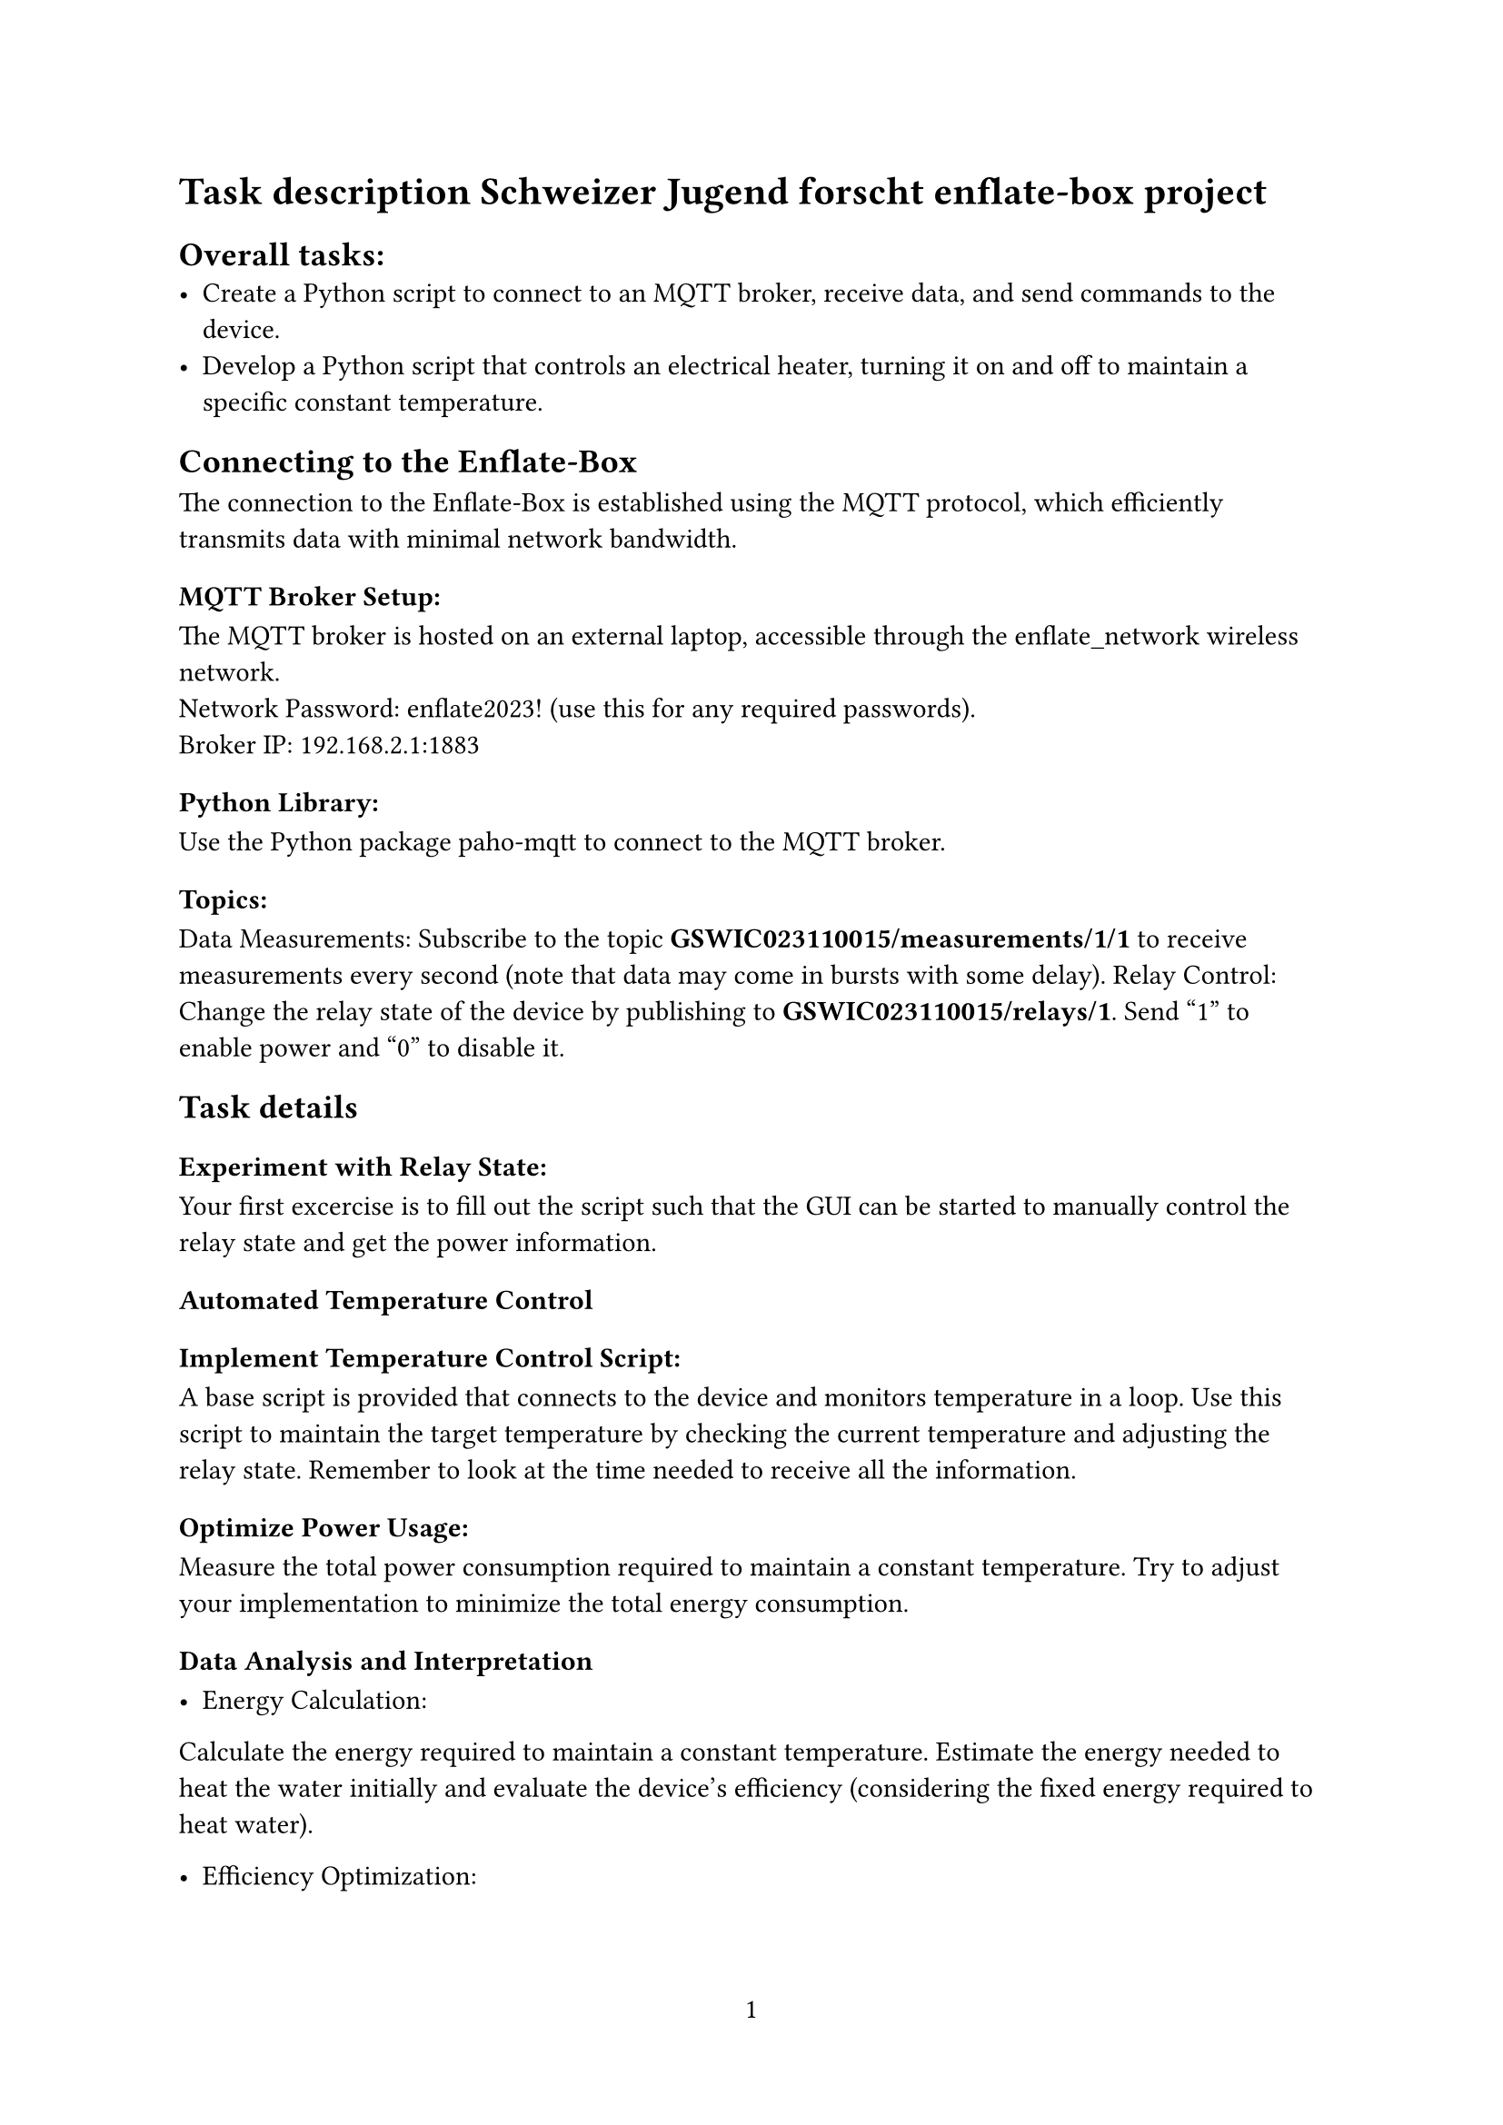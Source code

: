 
#set page(numbering: "1")

= Task description Schweizer Jugend forscht enflate-box project

== Overall tasks:
- Create a Python script to connect to an MQTT broker, receive data, and send commands to the device.
- Develop a Python script that controls an electrical heater, turning it on and off to maintain a specific constant temperature.

== Connecting to the Enflate-Box
The connection to the Enflate-Box is established using the MQTT protocol, which efficiently transmits data with minimal network bandwidth.

=== MQTT Broker Setup:
The MQTT broker is hosted on an external laptop, accessible through the enflate_network wireless network.\
Network Password: enflate2023! (use this for any required passwords).\
Broker IP: 192.168.2.1:1883

=== Python Library:
Use the Python package paho-mqtt to connect to the MQTT broker.

=== Topics:
Data Measurements: Subscribe to the topic *GSWIC023110015/measurements/1/1* to receive measurements every second (note that data may come in bursts with some delay).
Relay Control: Change the relay state of the device by publishing to *GSWIC023110015/relays/1*. Send "1" to enable power and "0" to disable it.


== Task details
=== Experiment with Relay State:
Your first excercise is to fill out the script such that the GUI can be started to manually control the relay state and get the power information.

=== Automated Temperature Control
==== Implement Temperature Control Script:\
A base script is provided that connects to the device and monitors temperature in a loop.
Use this script to maintain the target temperature by checking the current temperature and adjusting the relay state.
Remember to look at the time needed to receive all the information.

==== Optimize Power Usage:\
Measure the total power consumption required to maintain a constant temperature.
Try to adjust your implementation to minimize the total energy consumption.

=== Data Analysis and Interpretation

- Energy Calculation:\
Calculate the energy required to maintain a constant temperature.
Estimate the energy needed to heat the water initially and evaluate the device’s efficiency (considering the fixed energy required to heat water).

- Efficiency Optimization:\
Explore alternative strategies for heating the water more efficiently.
Consider the effects of tighter or more relaxed temperature tolerances on energy consumption.

=== Other questions
- How could you improve the efficiency of this "boiler"?
- What changes if we are allowed to take out warm water and fill in cold water?
- Would you change the algorithm if energy prices would be available?

